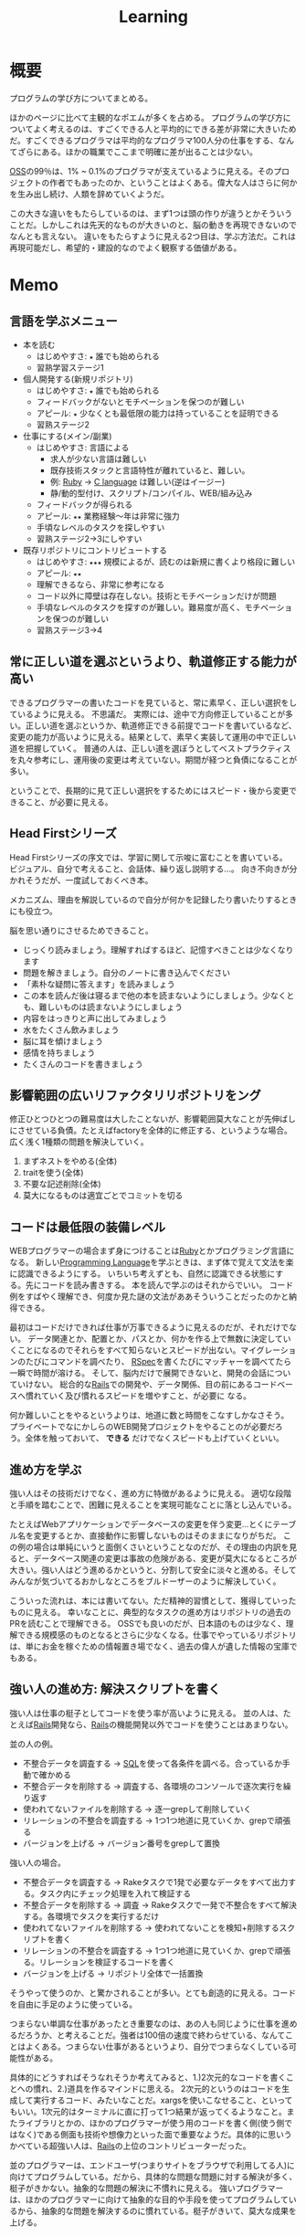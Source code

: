 :PROPERTIES:
:ID:       a23ceb84-e89a-4905-b931-1944a0b828b7
:END:
#+title: Learning

* 概要
プログラムの学び方についてまとめる。

ほかのページに比べて主観的なポエムが多くを占める。
プログラムの学び方についてよく考えるのは、すごくできる人と平均的にできる差が非常に大きいためだ。すごくできるプログラマは平均的なプログラマ100人分の仕事をする、なんてざらにある。ほかの職業でここまで明確に差が出ることは少ない。

[[id:bb71747d-8599-4aee-b747-13cb44c05773][OSS]]の99％は、1% ~ 0.1%のプログラマが支えているように見える。そのプロジェクトの作者でもあったのか、ということはよくある。偉大な人はさらに何かを生み出し続け、人類を辞めていくようだ。

この大きな違いをもたらしているのは、まず1つは頭の作りが違うとかそういうことだ。しかしこれは先天的なものが大きいのと、脳の動きを再現できないのでなんとも言えない。
違いをもたらすように見える2つ目は、学ぶ方法だ。これは再現可能だし、希望的・建設的なのでよく観察する価値がある。
* Memo
** 言語を学ぶメニュー
- 本を読む
  - はじめやすさ: ~★~ 誰でも始められる
  - 習熟学習ステージ1
- 個人開発する(新規リポジトリ)
  - はじめやすさ: ~★~ 誰でも始められる
  - フィードバックがないとモチベーションを保つのが難しい
  - アピール: ~★~ 少なくとも最低限の能力は持っていることを証明できる
  - 習熟ステージ2
- 仕事にする(メイン/副業)
  - はじめやすさ: 言語による
    - 求人が少ない言語は難しい
    - 既存技術スタックと言語特性が離れていると、難しい。
    - 例: [[id:cfd092c4-1bb2-43d3-88b1-9f647809e546][Ruby]] → [[id:656a0aa4-e5d3-416f-82d5-f909558d0639][C language]] は難しい(逆はイージー)
    - 静/動的型付け、スクリプト/コンパイル、WEB/組み込み
  - フィードバックが得られる
  - アピール: ~★★~ 業務経験〜年は非常に強力
  - 手頃なレベルのタスクを探しやすい
  - 習熟ステージ2→3にしやすい
- 既存リポジトリにコントリビュートする
  - はじめやすさ: ~★★★~ 規模によるが、読むのは新規に書くより格段に難しい
  - アピール: ~★★~
  - 理解できるなら、非常に参考になる
  - コード以外に障壁は存在しない。技術とモチベーションだけが問題
  - 手頃なレベルのタスクを探すのが難しい。難易度が高く、モチベーションを保つのが難しい
  - 習熟ステージ3→4
** 常に正しい道を選ぶというより、軌道修正する能力が高い
できるプログラマーの書いたコードを見ていると、常に素早く、正しい選択をしているように見える。
不思議だ。
実際には、途中で方向修正していることが多い。正しい道を選ぶというか、軌道修正できる前提でコードを書いているなど、変更の能力が高いように見える。結果として、素早く実装して運用の中で正しい道を把握していく。
普通の人は、正しい道を選ぼうとしてベストプラクティスを丸々参考にし、運用後の変更は考えていない。期間が経つと負債になることが多い。

ということで、長期的に見て正しい選択をするためにはスピード・後から変更できること、が必要に見える。
** Head Firstシリーズ
Head Firstシリーズの序文では、学習に関して示唆に富むことを書いている。
ビジュアル、自分で考えること、会話体、繰り返し説明する…。
向き不向きが分かれそうだが、一度試しておくべき本。

メカニズム、理由を解説しているので自分が何かを記録したり書いたりするときにも役立つ。

脳を思い通りにさせるためできること。
- じっくり読みましょう。理解すればするほど、記憶すべきことは少なくなります
- 問題を解きましょう。自分のノートに書き込んでください
- 「素朴な疑問に答えます」を読みましょう
- この本を読んだ後は寝るまで他の本を読まないようにしましょう。少なくとも、難しいものは読まないようにしましょう
- 内容をはっきりと声に出してみましょう
- 水をたくさん飲みましょう
- 脳に耳を傾けましょう
- 感情を持ちましょう
- たくさんのコードを書きましょう
** 影響範囲の広いリファクタリリポジトリをング
修正ひとつひとつの難易度は大したことないが、影響範囲莫大なことが先伸ばしにさせている負債。たとえばfactoryを全体的に修正する、というような場合。
広く浅く1種類の問題を解決していく。

1. まずネストをやめる(全体)
2. traitを使う(全体)
3. 不要な記述削除(全体)
4. 莫大になるものは適宜ごとでコミットを切る
** コードは最低限の装備レベル
WEBプログラマーの場合まず身につけることは[[id:cfd092c4-1bb2-43d3-88b1-9f647809e546][Ruby]]とかプログラミング言語になる。
新しい[[id:868ac56a-2d42-48d7-ab7f-7047c85a8f39][Programming Language]]を学ぶときは、まず体で覚えて文法を楽に認識できるようにする。
いちいち考えずとも、自然に認識できる状態にする。先にコードを読み書きする。
本を読んで学ぶのはそれからでいい。
コード例をすばやく理解でき、何度か見た謎の文法がああそういうことだったのかと納得できる。

最初はコードだけできれば仕事が万事できるように見えるのだが、それだけでない。
データ関連とか、配置とか、パスとか、何かを作る上で無数に決定していくことになるのでそれらをすべて知らないとスピードが出ない。マイグレーションのたびにコマンドを調べたり、 [[id:afccf86d-70b8-44c0-86a8-cdac25f7dfd3][RSpec]]を書くたびにマッチャーを調べてたら一瞬で時間が溶ける。
そして、脳内だけで展開できないと、開発の会話についていけない。
総合的な[[id:e04aa1a3-509c-45b2-ac64-53d69c961214][Rails]]での開発や、データ関係、目の前にあるコードベースへ慣れていく及び慣れるスピードを増やすこと、が必要に
なる。

何か難しいことをやるというよりは、地道に数と時間をこなすしかなさそう。
プライベートでなにかしらのWEB開発プロジェクトをやることのが必要だろう。全体を触っておいて、 *できる* だけでなくスピードも上げていくといい。
** 進め方を学ぶ
強い人はその技術だけでなく、進め方に特徴があるように見える。
適切な段階と手順を踏むことで、困難に見えることを実現可能なことに落とし込んでいる。

たとえばWebアプリケーションでデータベースの変更を伴う変更…とくにテーブル名を変更するとか、直接動作に影響しないものはそのままになりがちだ。
この例の場合は単純にいうと面倒くさいということなのだが、その理由の内訳を見ると、データベース関連の変更は事故の危険がある、変更が莫大になるところが大きい。強い人はどう進めるかというと、分割して安全に淡々と進める。そしてみんなが気づいてるおかしなところをブルドーザーのように解決していく。

こういった流れは、本には書いてない。ただ精神的習慣として、獲得していったものに見える。
幸いなことに、典型的なタスクの進め方はリポジトリの過去のPRを読むことで理解できる。
OSSでも良いのだが、日本語のものは少なく、理解できる規模感のものとなるとさらに少なくなる。仕事でやっているリポジトリは、単にお金を稼ぐための情報置き場でなく、過去の偉人が遺した情報の宝庫でもある。
** 強い人の進め方: 解決スクリプトを書く
強い人は仕事の梃子としてコードを使う率が高いように見える。
並の人は、たとえば[[id:e04aa1a3-509c-45b2-ac64-53d69c961214][Rails]]開発なら、[[id:e04aa1a3-509c-45b2-ac64-53d69c961214][Rails]]の機能開発以外でコードを使うことはあまりない。

並の人の例。
- 不整合データを調査する → [[id:8b69b8d4-1612-4dc5-8412-96b431fdd101][SQL]]を使って各条件を調べる。合っているか手動で確かめる
- 不整合データを削除する → 調査する、各環境のコンソールで逐次実行を繰り返す
- 使われてないファイルを削除する → 逐一grepして削除していく
- リレーションの不整合を調査する → 1つ1つ地道に見ていくか、grepで頑張る
- バージョンを上げる → バージョン番号をgrepして置換

強い人の場合。
- 不整合データを調査する → Rakeタスクで1発で必要なデータをすべて出力する。タスク内にチェック処理を入れて検証する
- 不整合データを削除する → 調査 → Rakeタスクで一発で不整合をすべて解決する。各環境でタスクを実行するだけ
- 使われてないファイルを削除する → 使われてないことを検知+削除するスクリプトを書く
- リレーションの不整合を調査する → 1つ1つ地道に見ていくか、grepで頑張る。リレーションを検証するコードを書く
- バージョンを上げる → リポジトリ全体で一括置換

そうやって使うのか、と驚かされることが多い。とても創造的に見える。コードを自由に手足のように使っている。

つまらない単調な仕事があったとき重要なのは、あの人も同じように仕事を進めるだろうか、と考えることだ。強者は100倍の速度で終わらせている、なんてことはよくある。つまらない仕事があるというより、自分でつまらなくしている可能性がある。

具体的にどうすればそうなれそうか考えてみると、1.)2次元的なコードを書くことへの慣れ、2.)道具を作るマインドに思える。
2次元的というのはコードを生成して実行するコード、みたいなことだ。xargsを使いこなせること、といってもいい。1次元的はターミナルに直に打って1つ結果が返ってくるようなこと。またライブラリとかの、ほかのプログラマーが使う用のコードを書く側(使う側ではなく)である側面も技術や想像力といった面で重要なようだ。具体的に思いうかべている超強い人は、[[id:e04aa1a3-509c-45b2-ac64-53d69c961214][Rails]]の上位のコントリビューターだった。

並のプログラマーは、エンドユーザ(つまりサイトをブラウザで利用してる人)に向けてプログラムしている。だから、具体的な問題な問題に対する解決が多く、梃子がきかない。抽象的な問題の解決に不慣れに見える。
強いプログラマーは、ほかのプログラマーに向けて抽象的な目的や手段を使ってプログラムしているから、抽象的な問題を解決するのに慣れている。梃子がきいて、莫大な成果を上げる。
** 強い人の特徴
強いプログラマーを観察して感じたこと。共通する特徴を出せるほど知らないので、だいたい特定の一人を思い浮かべる。

- 異常に仕事が早い
  - PR出してくるのが異様に早い。例: 38コミット、180Files Changed が一日で来る。普通の人が1週間かかることを1日でやる。単純な変更でも何かしらの技術の梃子がはたらいているように見える(詳細不明)。
- 莫大な変更を恐れずリファクタリングする
  - あらゆる分野に異常な状態への感度が高い。 解決法がクール。また、修正のために全体を変えないといけない、ようなことも尻込みせずやる。難易度というよりその影響範囲や変更数のため後回しになっていることも高速で潰していく。
- 一発で理解する量が多い
  - 1回で理解し、一度触ったコードなら確度をもって話すことができる。仕様としてほかの人に伝えることもできる。
- 端的な文章 自信がないと長く書きすぎになるが、そういう感じではない。必要な情報が端的にかかれている。素っ気ないともいえる。フランクな書き言葉。
- 明確なスコープ
  - スコープをもって1つのPRをやる。1つの目的でも変更が莫大になることはあるが、それを恐れない。
- 既存コード関わらず成果を出す。
  - 普通の人は既存コードが汚いから、しょうがない…と言いがち。強い人はその間に既存コードごとすべてを修正してる。環境の側を変える。ひどいコードに直面して何か言いがちなとき、みんなが同じ反応して足踏みする、というわけではない。強い人ならどうするかを考えた方がよさそう。直面したときの反応は、明確な技術の差にみえる。

コードや環境を完全にコントロールしているように見えた。コンピュータに振り回されるのではなくて、明確に命令する側だった。プログラマーは本質的に何だってできる、ということを確信させてくれる。比較して凹むことも多いだろうけど、すごい人と働くことはおもしろそう。
** 語録
いい言葉だったので、強プログラマーの言葉を(勝手に)保存。
主張しつつも相手に決定権をもたせる書き方もいいな。
#+begin_quote
参考までに、ここでのレビューで着目すべきは、以下かなと思ってます。

1. Activehashのバージョンがあがったことでプロダクションに影響がないかを、CHANGELOGなどの差分を見て確認する（主に破壊的変更がないかがだいじ。ただ x.z.y とバージョン番号がついていて、メジャーバージョン.マイナーバージョン.パッチバージョンとがあって、大きな変更がある場合はメジャーバージョンがあがるので、マイナーバージョンの場合はある程度気楽に見ても問題はないです）
2. sampleを使っているのがテストコードなので、CIが通っていれば概ね問題ない
3. 手元でcheckoutして直し漏れがないか確認。ただ、今回の修正対象がテストコードなのと、 直し漏れがあったところで入出力が変わらないのであれば、そこまで神経質になる必要はない と思ってます（神経質になるほうがかえって生産性を落とすんじゃないのかな、と思います）
注力すべきところ、しなくていいところ、を使い分けてもいいかなと思いますが、経験則もあるので、やっていくうちに身につければいいと思います。なので参考までに、という話。

どちらでも変わらない場合の「重箱の隅」をつつくのがコードレビューではない 、というのだけ共通認識があると嬉しいかもなあ。ミスだったりその変更によって結果が変わる場合はとても大事なんですけど。

という自分も、むかしは「たくさん何かをコメントすれば価値がある」と誤解していたんですけど、 "他人に修正ないし判断を強いる" ことなので「まあ別にここでやらなくてもよくない?」ということに関してはマージしてリリースするのを優先した方が、 "エンドユーザーから見たプロダクトの価値" という視点でみると、価値があるアクションかな〜と思ってます。

そうですね、初学者にありがちなのは、コードレビューを「フォーマットの精査」と認識していることがあるんですが、そういうのはrubocopみたいなのでやればよくて、注目すべきは

1. 要求通りか、ちゃんと動くか
2. ぶっこわれてないか、ぶっこわれないか
3. 入出力が適切か
4. 計算量が問題ないか
5. 設計や命名に問題がないか、あとで辛くならないか
の5点であって、それ以外は割とどちらでもいいこと（nits）かなと思ってます。
#+end_quote
** 本を買う
- 出版が新しいものを買う
[[id:a6980e15-ecee-466e-9ea7-2c0210243c0d][  JavaScript]], [[id:dc50d818-d7d1-48a8-ad76-62ead617c670][React]]など、すぐ情報が古くなる分野はちゃんと出版年を確認してから買ったほうがいい。最新のとは変わっていて、あまり役にたたないことがある。ほかのプログラミング言語の本では気にしたことはないが、JS関連ではいくつかあった。
- 日本語でないと読めなさそうなとき
  あまり概念を把握してないとき。新しい概念を他言語で理解するのは大変。まず土台を作っておけば、理解できる。
  コードの割合が低い本。コードだと理解できるが、文章の割合が高いと理解できないことが多い。
